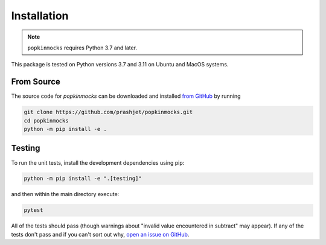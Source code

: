 .. _install:

Installation
============

.. note:: ``popkinmocks`` requires Python 3.7 and later.

This package is tested on Python versions 3.7 and 3.11 on Ubuntu and MacOS systems.

From Source
-----------

The source code for *popkinmocks* can be downloaded and installed `from GitHub <https://github.com/prashjet/popkinmocks>`_ by running

.. code-block:: bash

    git clone https://github.com/prashjet/popkinmocks.git
    cd popkinmocks
    python -m pip install -e .


Testing
-------

To run the unit tests, install the development dependencies using pip:

.. code-block:: bash

    python -m pip install -e ".[testing]"

and then within the main directory execute:

.. code-block:: bash

    pytest

All of the tests should pass (though warnings about "invalid value encountered in subtract" may appear).
If any of the tests don't pass and if you can't sort out why, `open an issue on GitHub <https://github.com/prashjet/popkinmocks/issues>`_.
